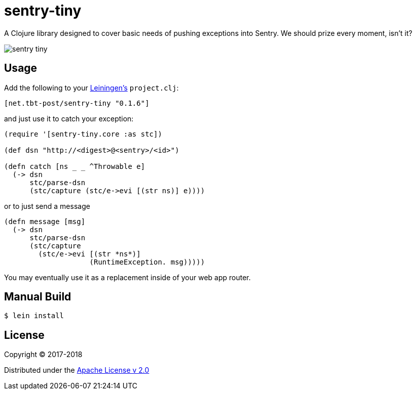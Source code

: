 = sentry-tiny

A Clojure library designed to cover basic needs of pushing exceptions into Sentry.
We should prize every moment, isn't it?

image:https://img.shields.io/clojars/v/net.tbt-post/sentry-tiny.svg[]

== Usage

Add the following to your http://github.com/technomancy/leiningen[Leiningen's] `project.clj`:

[source,clojure]
----
[net.tbt-post/sentry-tiny "0.1.6"]
----

and just use it to catch your exception:

[source,clojure]
----
(require '[sentry-tiny.core :as stc])

(def dsn "http://<digest>@<sentry>/<id>")

(defn catch [ns _ _ ^Throwable e]
  (-> dsn
      stc/parse-dsn
      (stc/capture (stc/e->evi [(str ns)] e))))
----

or to just send a message

[source,clojure]
----
(defn message [msg]
  (-> dsn
      stc/parse-dsn
      (stc/capture
        (stc/e->evi [(str *ns*)]
                    (RuntimeException. msg)))))
----

You may eventually use it as a replacement inside of your web app router.

== Manual Build

[source,text]
----
$ lein install
----

== License

Copyright © 2017-2018

Distributed under the http://www.apache.org/licenses/LICENSE-2.0[Apache License v 2.0]

